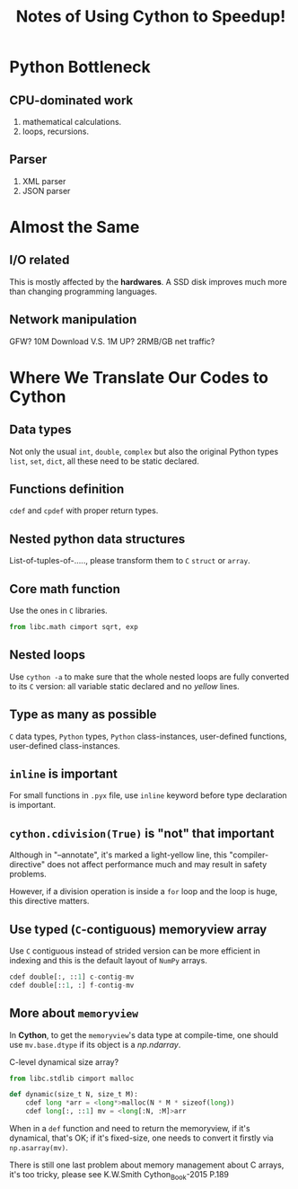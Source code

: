 #+TITLE: Notes of Using *Cython* to Speedup!
#+Time-stamp: <2017-06-16 Fri 19:40:18 Shaikh>

* Python Bottleneck
** CPU-dominated work
1. mathematical calculations.
2. loops, recursions.
** Parser
1. XML parser
2. JSON parser
* Almost the Same
** I/O related
This is mostly affected by the *hardwares*. A SSD disk improves much more than
changing programming languages.
** Network manipulation
GFW? 10M Download V.S. 1M UP? 2RMB/GB net traffic?
* Where We Translate Our Codes to Cython
** Data types
Not only the usual =int=, =double=, =complex= but also the original Python types
=list=, =set=, =dict=, all these need to be static declared.
** Functions definition
=cdef= and =cpdef= with proper return types.
** Nested python data structures
List-of-tuples-of-....., please transform them to =C= =struct= or =array=.
** Core math function
Use the ones in =C= libraries.

#+BEGIN_SRC python
  from libc.math cimport sqrt, exp
#+END_SRC

** Nested loops
Use ~cython -a~ to make sure that the whole nested loops are fully converted to
its =C= version: all variable static declared and no /yellow/ lines.
** Type as many as possible
=C= data types, =Python= types, =Python= class-instances, user-defined
functions, user-defined class-instances.
** =inline= is important
For small functions in =.pyx= file, use =inline= keyword before type declaration is important.
** ~cython.cdivision(True)~ is "not" that important
Although in "--annotate", it's marked a light-yellow line, this
"compiler-directive" does not affect performance much and may result in safety problems.

However, if a division operation is inside a ~for~ loop and the loop is huge,
this directive matters.
** Use typed (=C=-contiguous) memoryview array
Use =C= contiguous instead of strided version can be more efficient in indexing
and this is the default layout of =NumPy= arrays.

#+BEGIN_SRC python
  cdef double[:, ::1] c-contig-mv
  cdef double[::1, :] f-contig-mv
#+END_SRC
** More about =memoryview=
In *Cython*, to get the =memoryview='s data type at compile-time, one should use
~mv.base.dtype~ if its object is a /np.ndarray/.

C-level dynamical size array?

#+BEGIN_SRC python
  from libc.stdlib cimport malloc

  def dynamic(size_t N, size_t M):
      cdef long *arr = <long*>malloc(N * M * sizeof(long))
      cdef long[:, ::1] mv = <long[:N, :M]>arr
#+END_SRC

When in a =def= function and need to return the memoryview, if it's dynamical,
that's OK; if it's fixed-size, one needs to convert it firstly via
~np.asarray(mv)~.

There is still one last problem about memory management about C arrays, it's too
tricky, please see K.W.Smith Cython_Book-2015 P.189
